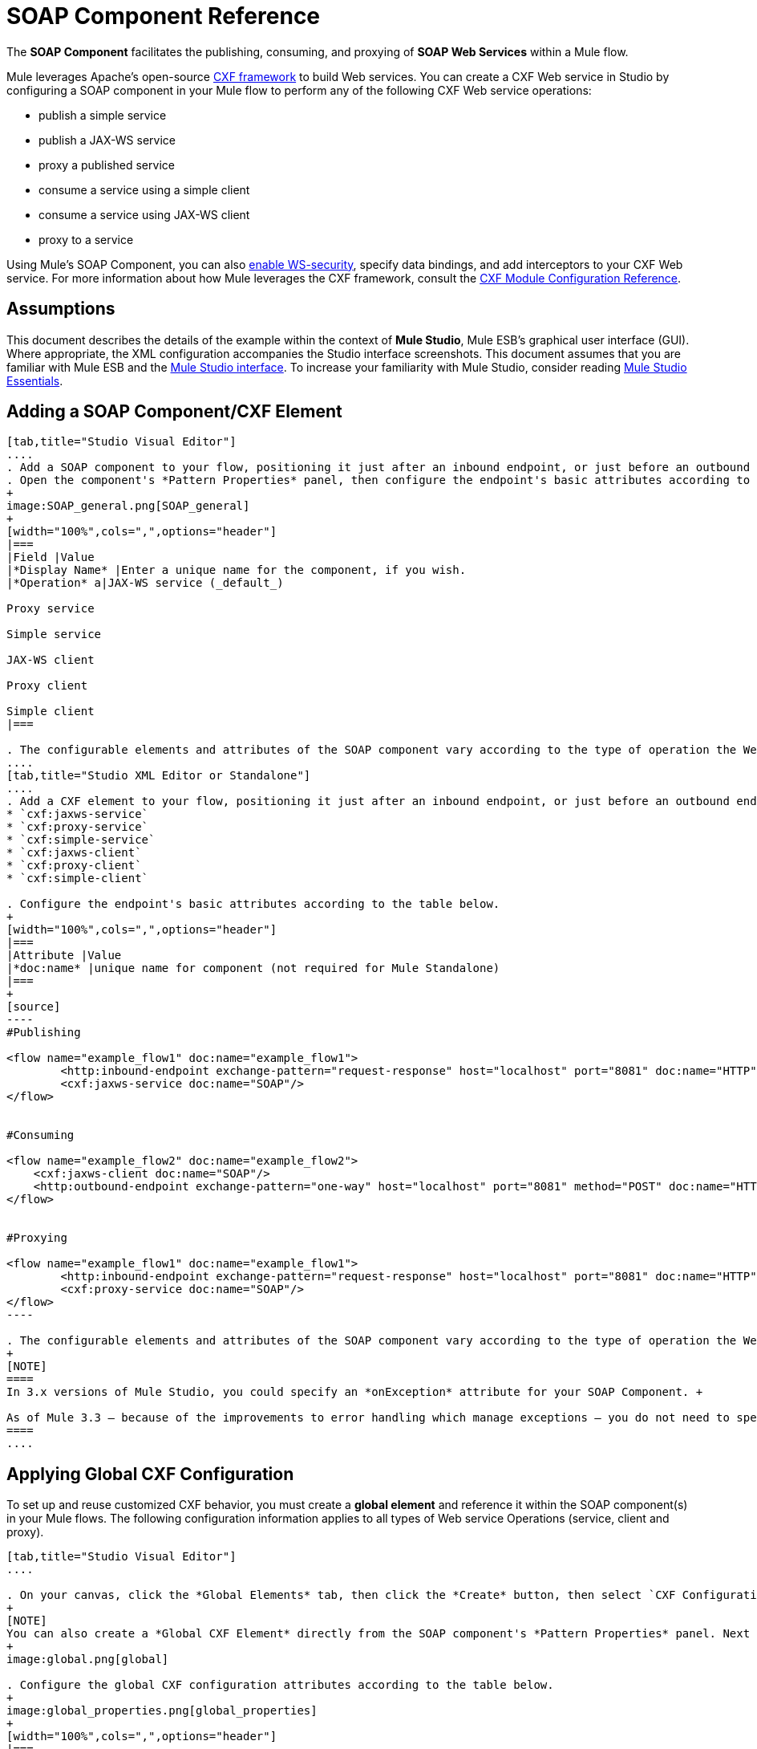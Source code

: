 = SOAP Component Reference

The *SOAP Component* facilitates the publishing, consuming, and proxying of *SOAP Web Services* within a Mule flow.

Mule leverages Apache's open-source http://cxf.apache.org/docs/a-simple-jax-ws-service.html[CXF framework] to build Web services. You can create a CXF Web service in Studio by configuring a SOAP component in your Mule flow to perform any of the following CXF Web service operations:

* publish a simple service
* publish a JAX-WS service
* proxy a published service
* consume a service using a simple client
* consume a service using JAX-WS client
* proxy to a service

Using Mule's SOAP Component, you can also link:/docs/display/34X/Enabling+WS-Security[enable WS-security], specify data bindings, and add interceptors to your CXF Web service. For more information about how Mule leverages the CXF framework, consult the link:/docs/display/34X/CXF+Module+Configuration+Reference[CXF Module Configuration Reference].

== Assumptions

This document describes the details of the example within the context of *Mule Studio*, Mule ESB’s graphical user interface (GUI). Where appropriate, the XML configuration accompanies the Studio interface screenshots. This document assumes that you are familiar with Mule ESB and the http://www.mulesoft.org/documentation/display/current/Mule+Studio+Essentials[Mule Studio interface]. To increase your familiarity with Mule Studio, consider reading link:/docs/display/34X/Mule+Studio+Essentials[Mule Studio Essentials]. 

== Adding a SOAP Component/CXF Element

[tabs]
------
[tab,title="Studio Visual Editor"]
....
. Add a SOAP component to your flow, positioning it just after an inbound endpoint, or just before an outbound endpoint.
. Open the component's *Pattern Properties* panel, then configure the endpoint's basic attributes according to the table below.
+
image:SOAP_general.png[SOAP_general]
+
[width="100%",cols=",",options="header"]
|===
|Field |Value
|*Display Name* |Enter a unique name for the component, if you wish.
|*Operation* a|JAX-WS service (_default_)

Proxy service

Simple service

JAX-WS client

Proxy client

Simple client
|===

. The configurable elements and attributes of the SOAP component vary according to the type of operation the Web service is performing. Consult the sub-sections below for detailed configuration information.
....
[tab,title="Studio XML Editor or Standalone"]
....
. Add a CXF element to your flow, positioning it just after an inbound endpoint, or just before an outbound endpoint (see code sample below). The types of CXF element available are as follows:
* `cxf:jaxws-service`
* `cxf:proxy-service`
* `cxf:simple-service`
* `cxf:jaxws-client`
* `cxf:proxy-client`
* `cxf:simple-client`

. Configure the endpoint's basic attributes according to the table below.
+
[width="100%",cols=",",options="header"]
|===
|Attribute |Value
|*doc:name* |unique name for component (not required for Mule Standalone)
|===
+
[source]
----
#Publishing
     
<flow name="example_flow1" doc:name="example_flow1">
        <http:inbound-endpoint exchange-pattern="request-response" host="localhost" port="8081" doc:name="HTTP"/>
        <cxf:jaxws-service doc:name="SOAP"/>
</flow>
  
     
#Consuming
  
<flow name="example_flow2" doc:name="example_flow2">
    <cxf:jaxws-client doc:name="SOAP"/>
    <http:outbound-endpoint exchange-pattern="one-way" host="localhost" port="8081" method="POST" doc:name="HTTP"/>
</flow>
    
    
#Proxying
    
<flow name="example_flow1" doc:name="example_flow1">
        <http:inbound-endpoint exchange-pattern="request-response" host="localhost" port="8081" doc:name="HTTP"/>
        <cxf:proxy-service doc:name="SOAP"/>
</flow>
----

. The configurable elements and attributes of the SOAP component vary according to the type of operation the Web service is performing. Consult the sub-sections below for detailed configuration information.
+
[NOTE]
====
In 3.x versions of Mule Studio, you could specify an *onException* attribute for your SOAP Component. +

As of Mule 3.3 — because of the improvements to error handling which manage exceptions — you do not need to specify an *onException* attribute.
====
....
------

== Applying Global CXF Configuration

To set up and reuse customized CXF behavior, you must create a *global element* and reference it within the SOAP component(s) in your Mule flows. The following configuration information applies to all types of Web service Operations (service, client and proxy).

[tabs]
------
[tab,title="Studio Visual Editor"]
....

. On your canvas, click the *Global Elements* tab, then click the *Create* button, then select `CXF Configuration` from the list of available options. 
+
[NOTE]
You can also create a *Global CXF Element* directly from the SOAP component's *Pattern Properties* panel. Next to the *Config Reference* field, click the image:/docs/s/en_GB/3391/c989735defd8798a9d5e69c058c254be2e5a762b.76/_/images/icons/emoticons/add.png[(plus)] icon to open the *Global Element Properties* panel.
+
image:global.png[global]

. Configure the global CXF configuration attributes according to the table below.
+
image:global_properties.png[global_properties]
+
[width="100%",cols=",",options="header"]
|===
|Field |Value |Description
|*Name* |unique name |Enter a unique name for the global element, if you wish.
|*Configuration Location* |filepath/filename.xml |If you have created an `.xml` file that supplies the specifics of how you want your CXF elements to behave, enter the file path of your CXF configuration file.
|*Enable Mule Soap Headers* |true (_default_) +
false  |If set to true (i.e. checked) this attribute ensures that Mule can add a header to a SOAP message when required as part of the message's processing. +
For example, if your SOAP messages will be processed by a third-party schema which prohibits deviations from very specific message properties and will not process messages with Mule headers, set this attribute to false (i.e. uncheck).
|*Initialize Static Bus Instance* |true (_default_) +
false  |If set to true, (i.e. checked) this attribute ensures that the CXF Web service uses Mule transports instead of http://cxf.apache.org/docs/transports.html[CXF transports].
|===

. Click the *Message Flow* tab to return to your canvas.
. Open the Pattern Properties panel of the SOAP component, again.
. Use the drop down menu in the *Config Reference* field to select the global CXF element you created.
+
image:select_global.png[select_global]

. Click *OK* to save your changes to the SOAP component.
....
[tab,title="XML Editor or Standalone"]
....
. Above all flows in your Mule project, add a global *`cxf:configuration`* element. Refer to code sample below.
. Configure the global CXF configuration attributes according to the table below.
+
[width="100%",cols=",",options="header"]
|===
|Attribute |Value |Description
|*name* |unique name |Enter a unique name for the global element, if you wish. (not required for Mule Standalone)
|*enableMuleSoapHeaders* |true  +
false  |If set to true, this attribute ensures that Mule can add a header to a SOAP message when required as part of the message's processing.  +
For example, if your SOAP messages will be processed by a third-party schema which prohibits deviations from very specific message properties and will not process messages with Mule headers, set this attribute to false.
|*initializeStaticBusInstance* |true +
false  |If set to true, (i.e. checked) this attribute ensures that the CXF Web service uses Mule transports instead of http://cxf.apache.org/docs/transports.html[CXF transports].
|*configurationLocation* |filepath/filename.xml |If you have created an `.xml` file that supplies the specifics of how you want your CXF elements to behave, enter the file path of your CXF configuration file.
|===

. To the CXF element within your flow, add a `configuration-ref` attribute to reference the global CXF configuration element. Refer to code sample below.
+
[source, xml]
----
<cxf:configuration name="CXF_Configuration" enableMuleSoapHeaders="true" initializeStaticBusInstance="true" doc:name="CXF Configuration" configurationLocation="src/test/resources/filename.xml"/>
 
<flow name="example_flow1" doc:name="example_flow1">
...
    <cxf:jaxws-client doc:name="SOAP" configuration-ref="CXF_Configuration"/>
    <http:outbound-endpoint exchange-pattern="request-response" host="localhost" port="8081" method="POST" doc:name="HTTP"/>
</flow>
----
....
------

== Publishing a Web Service

This sub-section describes how to specify attributes for your Web service. 

[NOTE]
====
For some attributes, enter data according to the http://en.wikipedia.org/wiki/Web_service#Automated_design_methodologies[automated design method] you used to develop your Web service:

* bottom up method (code first)
* top down method (WSDL first)
====

[tabs]
------
[tab,title="Studio Visual Editor"]
....
In the *General* tab of the SOAP component's pattern properties panel, configure the Web service's attributes according to the table below.

image:service-attributes.png[service-attributes]

[width="100%",cols=",",options="header"]
|===
|Attribute |Simple service |JAX-WS service |Proxy service |Value
|*Binding ID* |x |x |x |Specify the http://cxf.apache.org/docs/cxf-architecture.html#CXFArchitecture-DataBindings[CXF Protocol Bindings] which facilitate the mapping of concrete formats and protocols on transports.
|*Port* |x |x |x a|• *Code first*: specify the the port generated in the WSDL.

 • *WSDL first*: specify the port to which the Java class will bind in the WSDL.
|*Namespace* |x |x |x a|• *Code first*: specify the the SOAP namespace generated in the WSDL. Overrides default CXF namespace.

• *WSDL first*: specify the SOAP namespace to which the Java class will bind in the WSDL. Overrides default CXF namespace.
|*Service †* |x |x |x a|• *Code first*: where more than one service exists, specify the the service generated in the WSDL.

 • *WSDL first*: where more than one service exists, specify the service to which the Java class will bind to the WSDL.
|*Service Class †* |x |x |x |• *Code first*: click the ellipsis (. . .) to specify the Web service interface to which the Java class will bind to the WSDL.

• *WSDL first*: click the *Generate from WSDL* button to specify the location of the WSDL document (URL or file) Mule should use to identify the service interface. In the *Generate from WSDL* panel that appears, specify both the location and the *Package Name* of the source.
|*Validation Enabled* |x |x |x |Set to true (i.e. checked) if you want Mule to perform schema validation on all incoming messages.
|*Payload* |  |  |x a|Use the drop down menu to select how much of the message should pass through the proxy. (By default, Mule selects `body`.)

• *body*: Mule passes only the body of the message through the proxying Web service.

• *envelope*: Mule passes the entire envelope of the message, including body and headers, through the proxying Web service.
|===

† mutually exclusive fields
....
[tab,title="Studio XML Editor or Standalone"]
....
Configure your `cxf:jaxws-service`, cxf:`proxy-service`, or `cxf:simple-service` attributes according to the table below. Refer to the code sample below.

[width="100%",cols=",",options="header"]
|===
|Attribute |Simple service |JAX-WS service |Proxy service |Value
|*bindingId* a|x a|x a|x |Specify the http://cxf.apache.org/docs/cxf-architecture.html#CXFArchitecture-DataBindings[CXF Protocol Bindings] which facilitate the mapping of concrete formats and protocols on transports.
|*namespace* a|x a|x a|x a|• *Code first*: specify the the SOAP namespace generated in the WSDL. Overrides default CXF namespace.

• *WSDL first*: specify the SOAP namespace to which the Java class will bind in the WSDL. Overrides default CXF namespace.
|*port* a|x a|x a|x a|• *Code first*: specify the the port generated in the WSDL.

• *WSDL first*: specify the port to which the Java class will bind in the WSDL.
|*service †* a|x a|x a|x a|• *Code first*: where more than one service exists, specify the the service generated in the WSDL.

• *WSDL first*: where more than one service exists, specify the service to which the Java class will bind to the WSDL.
|*serviceClass †* a|x a|x a|x a|• *Code first*: specify the Web service interface to which the Java class will bind to the WSDL.

• *WSDL first*: specify the location of the WSDL document (URL or file) Mule should use to identify the service interface. Specify both the location and the packageName of the source.
|*payload* |  |  |x a|Specify how much of the message should pass through the proxy.

• *body*: Mule passes only the body of the message through the proxying Web service.

• *envelope*: Mule passes the entire envelope of the message, including body and headers, through the proxying Web service.
|*validationEnabled* |x |x |x |True or False. Set to true if you want Mule to perform schema validation on all incoming messages.
|===

† mutually exclusive attributes

[source]
----
# JAX-WS Service
     
<cxf:jaxws-service doc:name="SOAP" bindingId="StockQuote12" namespace="http://www.webserviceX.net" port="8080" service=" " serviceClass="org.mule.example.bookstore.OrderService" validationEnabled="true"/>
 
     
# Proxy Service
     
<cxf:proxy-service doc:name="SOAP"  port="8080"  serviceClass="org.mule.example.bookstore.OrderService"     payload="body" bindingId=" " namespace=" " service="StockQuoter" validationEnabled="true"/>
----
....
------

== Consuming a Web Service

This sub-section describes how to specify attributes for your Web service client. 

[tabs]
------
[tab,title="Studio Visual Editor"]
....
In the *General* tab of the SOAP component's pattern properties panel, configure the Web service client's attributes according to the table below.

image:client-attribetes-together.png[client-attribetes-together]

[width="100%",cols=",",options="header"]
|======
|Attribute |Simple client |JAX-WS client |Proxy client |Value
|*Operation* |x |x |x |Specify the operation to invoke on the Web service to which your client will make calls. For example, `createNew`.
|*Service Class* |x |x |x |Specify the Java class CXF should use to construct its service model for the client.
|*Decoupled Endpoint* |x |x |x |Specify the reply-to endpoint (URL) for clients which have http://cxf.apache.org/docs/ws-addressing.html[WS-Addressing] enabled.
|*Client Class* | |x |  |Specify the name of the client class that CXF generated using its `wsdl2java` tool.
|*Payload* |  |  |x |Use the drop down menu to select how much of the message the client passes to the service. (By default, Mule selects `body`.)

• *body*: Mule passes only the body of the message.

• *envelope*: Mule passes the whole envelope of the message, including body and headers.
|*Port* | |x |x |_Not_ the TCP port. Specify the WSDL http://www.mulesoft.org/documentation/www.w3.or/TR/wsdl#_ports[SOAP port] name the client must use to communicate with the Web service. Links the binding to the Web service.
|===
....
[tab,title="Studio XML Editor or Standalone"]
....
Configure your `cxf:jaxws-client`, cxf:`proxy-client`, or `cxf:simple-client` attributes according to the table below. Refer to the code sample below.

[width="100%",cols=",",options="header"]
|===
|Attribute |Simple client |JAX-WS client |Proxy client |Field Contents
|*port* |  |x |x |_Not_ the TCP port. Specify the WSDL http://www.mulesoft.org/documentation/www.w3.or/TR/wsdl#_ports[SOAP port] name the client must use to communicate with the Web service. Links the binding to the Web service.
|*serviceClass†* |x |x |x |Specify the Java class CXF should use to construct its service model for the client.
|*clientClass†* |  |x |  |Specify the name of the client class that CXF generated using its `wsdl2java` tool.
|*decoupledEndpoint* |x |x |x |Specify the reply-to endpoint (URL) for clients which have http://cxf.apache.org/docs/ws-addressing.html[WS-Addressing] enabled.
|*operation* |x |x |x |Specify the operation to invoke on the Web service to which your client will make calls. For example, createNew.
|*payload* |  |  |x |Specify how much of the message the client passes to the service.

• *body*: Mule passes only the body of the message.

• *envelope*: Mule passes the whole envelope of the message, including body and headers.
|===

† mutually exclusive

[source]
----
# JAX-WS Client
     
<cxf:jaxws-client doc:name="SOAP"   port="StockQuoter"  serviceClass=" org.mule.example.bookstore.OrderService" clientClass=" " decoupledEndpoint="http://www.StockQuoter.org" enableMuleSoapHeaders="true" operation="createNew"/> 
      
     
# Proxy Client
    
<cxf:proxy-client doc:name="SOAP"   port="8080"  serviceClass="org.mule.example.bookstore.OrderService"  clientClass=" " decoupledEndpoint=" " enableMuleSoapHeaders="true" operation="createNew" payload="body"/>
----
....
------

== Adding Custom Interceptors

CXF uses chains of http://cxf.apache.org/docs/interceptors.html[interceptors] – the most basic processing unit – to process messages. As a message moves through an interceptor chain, each interceptor performs an action upon the message, such as reading it, transforming it or validating it.

If you need to add an extra action to the messages processed by your CXF Web service (for instance, to add a header to a message), use the SOAP component to add extra interceptors to the interceptor chain.

[tabs]
------
[tab,title="Studio Visual Editor"]
....
. Open the *Pattern Properties* panel, then click on the *Interceptors* tab.

. Click on the image:/docs/s/en_GB/3391/c989735defd8798a9d5e69c058c254be2e5a762b.76/_/images/icons/emoticons/add.png[(plus)] icon to reveal the four **http://cxf.apache.org/docs/interceptors.html[Interceptor Providers]** CXF uses to add interceptors to interceptor chains; click one of the choices to add an interceptor provider.
+
* `Add in Interceptor`
* `Add in Fault Interceptor`
* `Add out Interceptor`
* `Add out Fault Interceptor`
+
image:interceptor_provider.png[interceptor_provider]

. Double-click the newly created interceptor provider in the *Settings* pane (below, left) to open the interceptor provider panel (below, right). 
+
image:interceptors.png[interceptors]

. Use the drop down menu in the *Beans* field to select from your list of existing beans the one that will act as an interceptor.
+
[NOTE]
====
If you have not yet created any beans, click the *new* button to open a new *Properties Panel* that facilitates the creation and configuration of new a bean, which imports the Java class you have built to specify the interceptor's behavior.
====

. Click the *add to list* button to insert the selected bean into the interceptor chain.
. Click *Finish*, then *OK* to save your interceptor configurations.
....
[tab,title="Studio XML Editor"]
....
. Above all flows in your Mule project, create a global **`spring:bean`** element to import the Java class you have built to specify the interceptor's behavior. Refer to code sample below.
. To the CXF element in your flow, add a child element according to the type of action you want the interceptor to perform:
* `cxf:inInterceptor`
* `cxf:inFaultInterceptor`
* `cxf:outInterceptor`
* `cxf:outFaultInterceptor`
. As a child element of the CXF interceptor element, add a reference to the spring bean, `spring:ref bean`, you created which imports the Java class.
. Add as many as four interceptor child elements to your CXF service or client component.

[source, xml]
----
<spring:beans>
    <spring:bean id="Bean" name="Bean" class="org.mule.example.myClass"/>
</spring:beans>
     
    
<flow name="example_flow1" doc:name="example_flow1">
...
    <cxf:proxy-service doc:name="SOAP"   port="8080"  serviceClass="org.mule.example.bookstore.OrderService"  payload="body" bindingId=" " namespace=" " service="" validationEnabled="true">
       <cxf:inInterceptors>
           <spring:ref bean="Bean"/>
       </cxf:inInterceptors> 
    </cxf:proxy-service>
...
</flow>
----
....
------

== Adding Web Service Security

*_Enterprise_* +
 To protect the CXF Web service in your Mule flow, you can configure elements in the SOAP component to apply WS-security. You can add http://cxf.apache.org/docs/ws-security.html[WS-Security] *Configuration Elements* (i.e. key-value pairs) to validate and/or authenticate information in the SOAP header of a message; you can also enable one or more of six *Token Validators* to ensure message security. The ability to add these security features is available only in the Enterprise Edition of Mule Studio.

Consult the link:/docs/display/34X/Enabling+WS-Security[Enabling WS-Security] document to configure the security elements of your Web service.

== Configuring Advanced Elements

You can adjust several advanced CXF Web service configurations according to your requirements.

[tabs]
------
[tab,title="Studio Visual Editor"]
....

. Open the *Pattern Properties* panel, then click on the *Advanced* tab.
+
image:advanced.png[advanced] +

. Adjust configurations as needed according to the table below, then click *OK* to save your changes.
+
[width="100%",cols=",",options="header"]
|===
|Configuration |Simple or JAX-WS Service |Simple or JAX-WS Client |Proxy service |Proxy client |Activity
|*WSDL Location* a|x a|x a|x a|x |In the *WSDL Location* field, enter the URL (relative or absolute) of the http://en.wikipedia.org/wiki/Web_Services_Description_Language[WSDL file] which describes the functionality of the Web service.
|*MTOM Enabled* a|x a|x a|x a|x |Set *MTOM Enabled* to true (i.e. checked) if you want Mule to process the binary data sent as part of a SOAP message. (http://cxf.apache.org/docs/mtom.html[Message Transmission Optimization Mechanism])
|*Enable Mule Soap headers* a|x a|x a|x a|x |By default, *Enable Mule Soap Headers* is set to true (i.e. checked); this ensures that Mule can add a header to a SOAP message when required as part of the message's processing. Set to false (i.e. unchecked) if you do not want Mule to add headers to SOAP messages. For example, if your SOAP messages will be processed by a third-party schema which prohibits deviations from very specific message properties (such as added Mule headers), deactivate the *Enable Mule Soap Headers* box.
a|*Soap 1.1*

*Soap 1.2* a|x | a|x | |Use radio buttons to select the version of SOAP you want your service to use: http://www.w3.org/2003/06/soap11-soap12.html[SOAP 1.1 or SOAP 1.2]. By default, Mule sets the version to SOAP 1.1.
|*Databinding* a|x a|x |  |  a|Within the context of the CXF framework, http://cxf.apache.org/docs/data-binding-architecture.html[*data binding*] refers to the mapping of data from XML documents to Java objects. Use the drop down menu to select a data binding type that will meet your configuration requirements:

 • http://cxf.apache.org/docs/aegis-21.html[aegis-databinding]

 • http://cxf.apache.org/docs/jaxb.html[jaxb-databinding]

 • custom-databinding

 • http://jibx.sourceforge.net/[jibx-databinding]
|*Schema Locations* a|x | a|x | |Click the image:/docs/s/en_GB/3391/c989735defd8798a9d5e69c058c254be2e5a762b.76/_/images/icons/emoticons/add.png[(plus)] icon in the *Schema Locations* pane to specify a `schemaLocations` attribute that identifies a namespace `name` and `description`. Reference http://msdn.microsoft.com/en-us/library/ms256100.aspx[schemaLocation] for additional details.
|===
....
[tab,title="Studio XML Editor or Standalone"]
....
. Within the context of the CXF framework, http://cxf.apache.org/docs/data-binding-architecture.html[*data binding*] refers to the mapping of data from XML documents to Java objects. You can specify the databinding of your client or service, if you wish. (Not configurable on proxy service or proxy client.) The following are the different types of databinding available:
* http://cxf.apache.org/docs/aegis-21.html[aegis-databinding] 
* http://cxf.apache.org/docs/jaxb.html[jaxb-databinding] 
* custom-databinding 
* http://jibx.sourceforge.net/[jibx-databinding]

. To the CXF element in your flow, add a child element according to the type of databinding you want your service or client to use:
* `cxf:aegis-databinding`
* `cxf:jaxb-databinding`
* `cxf:custom-databinding`
* `cxf:jibx-databinding`

. As a child element of the CXF databinding element, add one or more *spring:property* elements with either a name and value, or name and reference, to define any databinding properties. Refer to the code sample below. 
. Define a *cxf:schemalocations* attribute, if you wish, to identify a namespace to which your service should refer. (Not configurable on JAX-WS client, simple client or proxy client.) Reference http://msdn.microsoft.com/en-us/library/ms256100.aspx[schemaLocation] for additional details. To the CXF element in your flow (below any interceptor elements, if you have added any), add a *cxf:schemaLocations* child element.
. Within the `cxf:schemaLocations` element, add a *cxf:schemaLocation* child element, to specify the URL of the schema to which your service should refer. Refer to code sample below.
. As per your specific needs, configure any of the following CXF service or client attributes according to the table below. Refer to the code sample below.
+
[width="100%",cols=",",options="header"]
|===
|Configuration |Simple or JAX-WS Service |Simple or JAX-WS Client |Proxy service |Proxy client |Activity
|*validationEnabled* |x |x |x |x |When set to true, validationEnabled ensures that Mule can add a header to a SOAP message when required as part of the message's processing. Set to false if you do not want Mule to add headers to SOAP messages. For example, if your SOAP messages will be processed by a third-party schema which prohibits deviations from very specific message properties (such as added Mule headers), set validationEnabled to false.
|*mtomEnabled* |x |x |x |x |Set mtomEnabled to true if you want Mule to process the binary data sent as part of a SOAP message. (http://cxf.apache.org/docs/mtom.html[Message Transmission Optimization Mechanism])
|*wsdlLocation* |x |x |x |x |Enter the URL (relative or absolute) of the http://en.wikipedia.org/wiki/Web_Services_Description_Language[WSDL file] which describes the functionality of the Web service.
|*soapVersion* |x | |x |  |Identify the version of SOAP you want your service to use: http://www.w3.org/2003/06/soap11-soap12.html[SOAP 1.1 or SOAP 1.2]. By default, Mule uses SOAP 1.1.
|===

[source, xml]
----
<flow name="example_flow1" doc:name="example_flow1">
...
<cxf:jaxws-service doc:name="SOAP"   port="8080"  serviceClass="org.mule.example.bookstore.OrderService"      bindingId=" " namespace=" " service=" " validationEnabled="true" mtomEnabled="true" wsdlLocation="src/main/resources" soapVersion="1.2">
    <cxf:jibx-databinding>
        <spring:property name="sample2" ref="reference"/>
        <spring:property name="sample1" value="value"/>
    </cxf:jibx-databinding>
    <cxf:schemaLocations>
        <cxf:schemaLocation>http://mycompany.com/schemas/stockquotes</cxf:schemaLocation>
    </cxf:schemaLocations>
</cxf:jaxws-service> 
...
</flow>
----

....
------

== Complete Code Example

*Namespace*:

[source, xml]
----
<mule xmlns:cxf="http://www.mulesoft.org/schema/mule/cxf" 
...
xsi:schemaLocation="
...
http://www.mulesoft.org/schema/mule/cxf http://www.mulesoft.org/schema/mule/cxf/current/mule-cxf.xsd">
----

*Body*:

[source, xml]
----
<spring:beans>
 
        <spring:bean id="property-placeholder"
 
            class="org.springframework.beans.factory.config.PropertyPlaceholderConfigurer">
 
            <spring:property name="location"
 
                value="classpath:config.dev.properties" />
 
        </spring:bean>
 
 
 
 
    </spring:beans>
 
    <mulexml:namespace-manager
 
        includeConfigNamespaces="true">
 
        <mulexml:namespace prefix="soap" uri="http://schemas.xmlsoap.org/soap/envelope/" />
 
        <mulexml:namespace prefix="mes" uri="http://www.mule-health.com/SOA/message/1.0" />
 
        <mulexml:namespace prefix="mod" uri="http://www.mule-health.com/SOA/model/1.0" />
 
    </mulexml:namespace-manager>
 
    <data-mapper:config name="admit_subject_to_upsert_patient"
 
        transformationGraphPath="admit_subject_to_upsert_patient.grf"
 
        doc:name="DataMapper" />
 
    <data-mapper:config name="upsert_patient_response_to_create_episode"
 
        transformationGraphPath="upsert_patient_response_to_create_episode.grf"
 
        doc:name="DataMapper" />
 
    <object-to-string-transformer name="Object_to_String"
 
        doc:name="Object to String" />
 
    <data-mapper:config name="create_episode_response_to_admit_subject_response"
 
        transformationGraphPath="create_episode_response_to_admit_subject_response.grf"
 
        doc:name="DataMapper" />
 
    <flow name="admitPatientService" doc:name="admitPatientService"
 
        doc:description="AdmssionService SOAP Web service which accepts calls and processes request to perform pre-admissions activities in the hospital's systems.">
 
        <http:inbound-endpoint exchange-pattern="request-response"
 
            host="localhost" port="${http.port}" doc:name="AdmissionService"
 
            path="AdmissionService" />
 
        <cxf:proxy-service doc:name="Proxy service"
 
            namespace="http://www.mule-health.com/SOA/service/admission/1.0"
 
            payload="body" port="AdmissionPort" service="AdmissionService"
 
            wsdlLocation="service/AdmissionService.wsdl" />
 
        <mulexml:dom-to-xml-transformer
 
            returnClass="java.lang.String" />
 
        <flow-ref name="upsertPatient" doc:name="Upsert Patient" />
 
        <flow-ref name="createEpisode" doc:name="Create Episode" />
 
        <data-mapper:transform
 
            config-ref="create_episode_response_to_admit_subject_response"
 
            doc:name="&lt;createEpisodeResponse /&gt; to &lt;admitSubjectResponse /&gt;" />
 
    </flow>
 
    <sub-flow name="upsertPatient" doc:name="upsertPatient" doc:description="Uploads and inserts patient data into a hospital system.">
 
        <data-mapper:transform config-ref="admit_subject_to_upsert_patient"
 
            doc:name="&amp;lt;admitSubject /&amp;gt; to &amp;lt;upsertPatient /&amp;gt;" />
 
        <flow-ref name="invokePatientService" doc:name="Invoke Patient Service" />
 
        <mulexml:dom-to-xml-transformer
 
            returnClass="java.lang.String" />
 
    </sub-flow>
 
    <sub-flow name="invokePatientService" doc:name="invokePatientService" doc:description="Submits calls to the PatientService Web service.">
 
        <cxf:proxy-client payload="body"
 
            enableMuleSoapHeaders="true" doc:name="Proxy client" />
 
        <http:outbound-endpoint exchange-pattern="request-response"
 
            host="localhost" port="${http.port}" path="PatientService" doc:name="PatientService" password="hello123" user="nialdarbey"/>
 
    </sub-flow>
 
    <sub-flow name="createEpisode" doc:name="createEpisode" doc:description="Creates new episodes for patient pre-admission into the hospital systems.">
 
        <data-mapper:transform config-ref="upsert_patient_response_to_create_episode"
 
            doc:name="&amp;lt;upsertPatientResponse /&amp;gt; to &amp;lt;createEpisode /&amp;gt;" />
 
        <flow-ref name="invokeEHRService" doc:name="Invoke EHR Service" />
 
        <mulexml:dom-to-xml-transformer
 
            returnClass="java.lang.String" />
 
    </sub-flow>
 
    <sub-flow name="invokeEHRService" doc:name="invokeEHRService" doc:description="Submits calls to the EHR Web service.">
 
        <cxf:proxy-client payload="body"
 
            enableMuleSoapHeaders="true" doc:name="Proxy client" />
 
        <http:outbound-endpoint exchange-pattern="request-response"
 
            host="localhost" port="${http.port}" path="EHRService" doc:name="EHRService" />
 
    </sub-flow>
----


== See Also

* Examine details about the link:/docs/display/35X/CXF+Module+Reference[CXF Module] in Mule.
* Review a link:/docs/display/35X/XML-only+SOAP+Web+Service+Example[Mule example application] which demonstrates a SOAP Web service.
* Learn more about applying link:/docs/display/35X/Enabling+WS-Security[security] to SOAP Web services.
* Review an the link:/docs/display/35X/SOAP+Web+Service+Security+Example[Mule example application] which demonstrates the use of WS-security.
